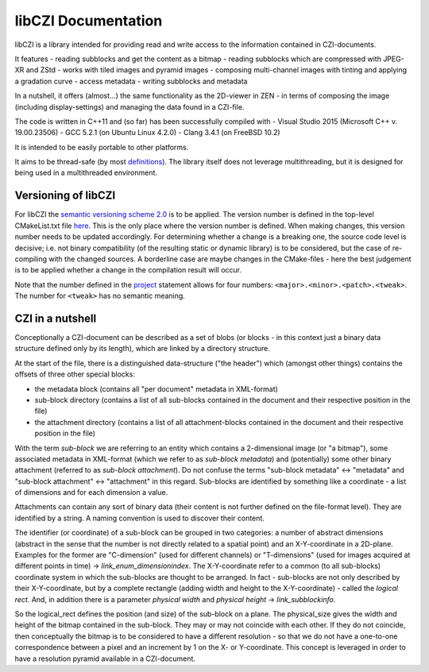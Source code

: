 libCZI Documentation
====================


libCZI is a library intended for providing read and write access to the information contained in CZI-documents.

It features
- reading subblocks and get the content as a bitmap
- reading subblocks which are compressed with JPEG-XR and ZStd
- works with tiled images and pyramid images
- composing multi-channel images with tinting and applying a gradation curve
- access metadata
- writing subblocks and metadata

In a nutshell, it offers (almost...) the same functionality as the 2D-viewer in ZEN - in terms of composing the image (including display-settings) and managing the data found in a CZI-file.

.. image:: ../_static/images/ZEN_screenshot_1.PNG
   :alt: ZEN - 2D-viewer

The code is written in C++11 and (so far) has been successfully compiled with
- Visual Studio 2015 (Microsoft C++ v. 19.00.23506)
- GCC 5.2.1 (on Ubuntu Linux 4.2.0)
- Clang 3.4.1 (on FreeBSD 10.2)

It is intended to be easily portable to other platforms.

It aims to be thread-safe (by most `definitions <https://en.wikipedia.org/wiki/Thread_safety>`_). The library itself does not leverage multithreading, but it is designed for being used in a multithreaded environment.

Versioning of libCZI
---------------------

For libCZI the `semantic versioning scheme 2.0 <https://semver.org/>`_ is to be applied. The version number is defined in the top-level CMakeList.txt file `here <https://github.com/ZEISS/libczi/blob/main/CMakeLists.txt#L4>`_. This is the only place where the version number is defined. When making changes, this version number needs to be updated accordingly. For determining whether a change is a breaking one, the source code level is decisive; i.e. not binary compatibility (of the resulting static or dynamic library) is to be considered, but the case of re-compiling with the changed sources. A borderline case are maybe changes in the CMake-files - here the best judgement is to be applied whether a change in the compilation result will occur.

Note that the number defined in the `project <https://cmake.org/cmake/help/latest/command/project.html#command:project>`_ statement allows for four numbers: ``<major>.<minor>.<patch>.<tweak>``. The number for ``<tweak>`` has no semantic meaning.

CZI in a nutshell
--------------------

Conceptionally a CZI-document can be described as a set of blobs (or blocks - in this context just a binary data structure defined only by its length), which are linked by a directory structure.

.. image:: ../_static/images/CZI_1.PNG
   :alt: CZI - conceptual overview

At the start of the file, there is a distinguished data-structure ("the header") which (amongst other things) contains the offsets of three other special blocks:

- the metadata block (contains all "per document" metadata in XML-format)
- sub-block directory (contains a list of all sub-blocks contained in the document and their respective position in the file)
- the attachment directory (contains a list of all attachment-blocks contained in the document and their respective position in the file)

With the term *sub-block* we are referring to an entity which contains a 2-dimensional image (or "a bitmap"), some associated metadata in XML-format (which we refer to as *sub-block metadata*) and (potentially) some other binary attachment (referred to as *sub-block attachment*). Do not confuse the terms "sub-block metadata" ↔ "metadata" and "sub-block attachment" ↔ "attachment" in this regard. Sub-blocks are identified by something like a coordinate - a list of dimensions and for each dimension a value.

Attachments can contain any sort of binary data (their content is not further defined on the file-format level). They are identified by a string. A naming convention is used to discover their content.

The identifier (or coordinate) of a sub-block can be grouped in two categories: a number of abstract dimensions (abstract in the sense that the number is not directly related to a spatial point) and an X-Y-coordinate in a 2D-plane. Examples for the former are "C-dimension" (used for different channels) or "T-dimensions" (used for images acquired at different points in time) → `link_enum_dimensionindex`. The X-Y-coordinate refer to a common (to all sub-blocks) coordinate system in which the sub-blocks are thought to be arranged. In fact - sub-blocks are not only described by their X-Y-coordinate, but by a complete rectangle (adding width and height to the X-Y-coordinate) - called the *logical rect*. And, in addition there is a parameter *physical width* and *physical height* → `link_subblockinfo`.

.. image:: ../_static/images/CZI_2.PNG
   :alt: CZI - position of sub-block on plane

So the logical_rect defines the position (and size) of the sub-block on a plane. The physical_size gives the width and height of the bitmap contained in the sub-block. They may or may not coincide with each other. If they do not coincide, then conceptually the bitmap is to be considered to have a different resolution - so that we do not have a one-to-one correspondence between a pixel and an increment by 1 on the X- or Y-coordinate. This concept is leveraged in order to have a resolution pyramid available in a CZI-document.

.. _link_enum_dimensionindex: `cf. DimensionIndex`
.. _link_subblockinfo: `cf. SubBlockInfo`
